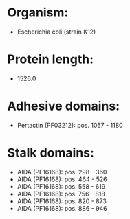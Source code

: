 * Organism:
- Escherichia coli (strain K12)
* Protein length:
- 1526.0
* Adhesive domains:
- Pertactin (PF03212): pos. 1057 - 1180
* Stalk domains:
- AIDA (PF16168): pos. 298 - 360
- AIDA (PF16168): pos. 464 - 526
- AIDA (PF16168): pos. 558 - 619
- AIDA (PF16168): pos. 756 - 818
- AIDA (PF16168): pos. 820 - 873
- AIDA (PF16168): pos. 886 - 946

